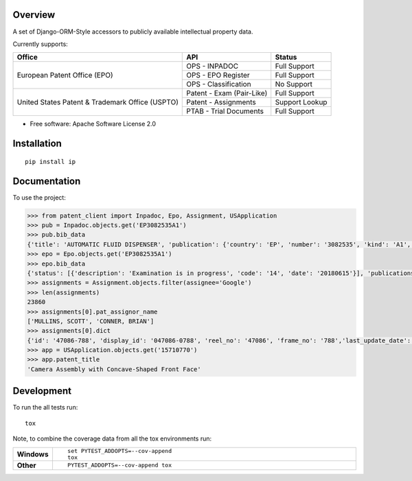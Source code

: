 Overview
========

.. start-badges

.. |codecov| image:: https://codecov.io/github/parkerhancock/python-ip/coverage.svg?branch=master
    :alt: Coverage Status
    :target: https://codecov.io/github/parkerhancock/python-ip

.. |version| image:: https://img.shields.io/pypi/v/ip.svg
    :alt: PyPI Package latest release
    :target: https://pypi.python.org/pypi/ip

.. |commits-since| image:: https://img.shields.io/github/commits-since/parkerhancock/python-ip/v0.0.1.svg
    :alt: Commits since latest release
    :target: https://github.com/parkerhancock/python-ip/compare/v0.0.1...master

.. |wheel| image:: https://img.shields.io/pypi/wheel/ip.svg
    :alt: PyPI Wheel
    :target: https://pypi.python.org/pypi/ip

.. |supported-versions| image:: https://img.shields.io/pypi/pyversions/ip.svg
    :alt: Supported versions
    :target: https://pypi.python.org/pypi/ip

.. |supported-implementations| image:: https://img.shields.io/pypi/implementation/ip.svg
    :alt: Supported implementations
    :target: https://pypi.python.org/pypi/ip


.. end-badges

A set of Django-ORM-Style accessors to publicly available intellectual property data.

Currently supports:

+---------------------------------------------------+---------------------------+-------------------+
| Office                                            |  API                      | Status            |
+===================================================+===========================+===================+
|European Patent Office (EPO)                       | OPS - INPADOC             | Full Support      |
|                                                   +---------------------------+-------------------+
|                                                   | OPS - EPO Register        | Full Support      |
|                                                   +---------------------------+-------------------+
|                                                   | OPS - Classification      | No Support        |
+---------------------------------------------------+---------------------------+-------------------+
|United States Patent & Trademark Office (USPTO)    | Patent - Exam (Pair-Like) | Full Support      |
|                                                   +---------------------------+-------------------+
|                                                   | Patent - Assignments      | Support Lookup    |
|                                                   +---------------------------+-------------------+
|                                                   | PTAB - Trial Documents    | Full Support      |
+---------------------------------------------------+---------------------------+-------------------+


* Free software: Apache Software License 2.0

Installation
============

::

    pip install ip

Documentation
=============


To use the project:

.. code-block:: python

    >>> from patent_client import Inpadoc, Epo, Assignment, USApplication
    >>> pub = Inpadoc.objects.get('EP3082535A1')
    >>> pub.bib_data
    {'title': 'AUTOMATIC FLUID DISPENSER', 'publication': {'country': 'EP', 'number': '3082535', 'kind': 'A1', 'date': '20161026'}, 'application': {'country': 'EP', 'number': '14833316', 'kind': 'A', 'date': None}, 'intl_class': ['A47K5/12AI', 'A47K5/122AI', 'B05B9/00AI', 'B05B9/08AI', 'B05B12/12AI'], 'cpc_class': ['A47K 5/1211', 'A47K 5/1217', 'A47K 5/122', 'B05B 9/002', 'B05B 9/0838', 'B05B 12/122'], 'priority_claims': ['201314137130', '2014071849'], 'applicants': ['TOASTER LABS, INC'], 'inventors': ['BUCKALTER, Amy, ', 'HADLEY, Jonathan, B, ', 'DIENER, Alexander, M, ', 'WILL, Kristin, M, ', 'MULLER, Lilac, ','SPENCE, Jeanine'], 'abstract': '', 'references_cited': []}
    >>> epo = Epo.objects.get('EP3082535A1')
    >>> epo.bib_data
    {'status': [{'description': 'Examination is in progress', 'code': '14', 'date': '20180615'}], 'publications': [{'country': 'WO', 'number': '2015095864', 'kind': 'A1', 'date': '20150625'}, {'country': 'EP', 'number': '3082535', 'kind': 'A1', 'date': '20161026'}], 'intl_class': ['A47K5/12, A47K5/122, B05B9/00, B05B9/08, B05B12/12'], 'applications': [{'country': 'EP', 'number': '14833316', 'date': '20141222'}, {'country': 'WO', 'number': 'WO2014US71849'}], 'filing_language': 'en', 'priority_claims': [{'kind': 'national', 'number': '201314137130', 'date': '20131220'}], 'applicants': [{'name': 'Toaster Labs, Inc.', 'address': '2212 Queen Anne Avenue N.\nSeattle, WA 98109\nUS'}], 'inventors': [{'name': 'BUCKALTER, Amy', 'address': '118 Galer Street\nSeattle, WA 98109\nUS'}, {'name': 'HADLEY, Jonathan, B.', 'address': '225 Logan Avenue 341\nRenton, WA 98057\nUS'}, {'name': 'DIENER, Alexander, M.', 'address': '2826 25th Avenue West\nSeattle, WA 98199\nUS'}, {'name': 'WILL, Kristin, M.', 'address': '3043 61st Street\nSeattle, WA 98107\nUS'}, {'name': 'MULLER, Lilac', 'address': '15719 165th Place NE\nWoodinville, WA 98072\nUS'}, {'name': 'SPENCE, Jeanine', 'address': '6513 NE 190th Street\nKenmore, WA 98028\nUS'}], 'designated_states': ['EP', 'AL', 'AT', 'BE', 'BG', 'CH', 'CY', 'CZ', 'DE', 'DK', 'EE', 'ES','FI', 'FR', 'GB', 'GR', 'HR', 'HU', 'IE', 'IS', 'IT', 'LI', 'LT', 'LU', 'LV', 'MC', 'MK', 'MT', 'NL', 'NO', 'PL', 'PT', 'RO', 'RS', 'SE', 'SI', 'SK', 'SM', 'TR'], 'title': 'AUTOMATIC FLUID DISPENSER', 'citations': [{'phase': 'international-search-report', 'office': 'EP', 'citation': {'country': 'FR', 'number': '2873048'}, 'category': 'XI', 'relevant_passages': '(OCEANIQUES SOC EN COMMANDITE S [FR]) [X] 1 * page  11, line  26  - page  19, line  3; figures 2,3 * [I] 4;'}, {'phase': 'international-search-report', 'office': 'EP', 'citation': {'country': 'US', 'number': '2004226962'}, 'category': 'YA', 'relevant_passages': '(MAZURSKY RICHARD [US], et al) [Y] 1-3 * paragraph  [0022]  - paragraph  [0033]; figures 1-7 * [A] 5-21;'}, {'phase': 'international-search-report', 'office': 'EP','citation': {'country': 'EP', 'number': '2225988'}, 'category': 'YA', 'relevant_passages': '(GOJO IND INC [US]) [Y] 1-3 * paragraph  [0010]  - paragraph  [0018]; figure - * [A] 5-21;'}, {'phase': 'international-search-report', 'office': 'EP', 'citation': {'country': 'US', 'number': '2012085780'}, 'category': 'A', 'relevant_passages': '(LANDAUER KONRAD [US]) [A] 1-21 * paragraph  [0026]  - paragraph  [0032]; figures 1-7 *'}]}
    >>> assignments = Assignment.objects.filter(assignee='Google')
    >>> len(assignments)
    23860
    >>> assignments[0].pat_assignor_name
    ['MULLINS, SCOTT', 'CONNER, BRIAN']
    >>> assignments[0].dict
    {'id': '47086-788', 'display_id': '047086-0788', 'reel_no': '47086', 'frame_no': '788','last_update_date': '2018-10-12', 'purge_indicator': 'N', 'recorded_date': '2018-10-05', 'page_count': '2', 'conveyance_text': 'ASSIGNMENT OF ASSIGNORS INTEREST (SEE DOCUMENT FOR DETAILS).', 'assignment_record_has_images': 'Y', 'attorney_dock_num': '104248-5226-US', 'corr_name': 'DOUGLAS J. CRISMAN', 'corr_address1': 'MORGAN, LEWIS & BOCKIUS', 'corr_address2': '1400 PAGE MILL ROAD', 'corr_address3': 'PALO ALTO, CA 94304', 'pat_assignor_earliest_ex_date': '2018-09-24', 'pat_assignor_name': ['MULLINS, SCOTT', 'CONNER, BRIAN'], 'pat_assignor_ex_date': ['2018-09-24', '2018-10-04'], 'pat_assignor_date_ack': ['0000-01-01T00:00:00Z', '0000-01-01T00:00:00Z'], 'pat_assignee_name': 'GOOGLE LLC', 'pat_assignee_address1': '1600 AMPHITHEATRE PARKWAY', 'pat_assignee_address2': None, 'pat_assignee_city': 'MOUNTAIN VIEW', 'pat_assignee_state': 'CALIFORNIA', 'pat_assignee_country_name': None, 'pat_assignee_postcode': '94043', 'invention_title': 'Camera Assembly with Concave-Shaped Front Face', 'invention_title_lang': 'en', 'appl_num': '15710770', 'filing_date': '2017-09-20', 'intl_publ_date': None, 'intl_reg_num': None, 'inventors': 'Mark Kraz, Kevin Edward Booth, Tyler Scott Wilson, Nicholas Webb, Jason Evans Goulden, William Dong, Jeffrey Law, Rochus Jacob, Adam Duckworth Mittleman, Oliver Mueller, Scott Mullins,Brian Conner', 'issue_date': None, 'pat_num': None, 'pct_num': None, 'publ_date': '2018-07-05', 'publ_num': '20180191929', 'pat_assignor_name_size': 2, 'pat_assignor_name_type_size': 2, 'pat_assignor_ex_date_size': 2, 'pat_assignor_date_ack_size': 2, 'pat_assignee_name_size': 2, 'pat_assignee_name_type_size': 0, 'pat_assignee_address1_size': 1, 'pat_assignee_address2_size': 1, 'pat_assignee_city_size': 1, 'pat_assignee_state_size': 1, 'pat_assignee_country_name_size': 1, 'pat_assignee_postcode_size': 1, 'invention_title_size': 1, 'invention_title_id_size': 1, 'invention_title_lang_size': 1, 'appl_num_size': 1, 'filing_date_size': 1, 'intl_publ_date_size': 1, 'intl_reg_num_size': 1, 'inventors_size': 1, 'issue_date_size': 1, 'pat_num_size': 1, 'pct_num_size': 1, 'publ_date_size': 1, 'publ_num_size': 1, 'invention_title_first': 'Camera Assembly with Concave-Shaped Front Face', 'invention_title_lang_first': 'en', 'appl_num_first': '15710770', 'filing_date_first': '2017-09-20', 'intl_publ_date_first': None, 'intl_reg_num_first': None, 'inventors_first': 'Mark Kraz, Kevin Edward Booth, Tyler Scott Wilson, Nicholas Webb, Jason Evans Goulden, William Dong, Jeffrey Law, Rochus Jacob, Adam Duckworth Mittleman, Oliver Mueller, Scott Mullins, Brian Conner', 'issue_date_first': None, 'pat_num_first': None, 'pct_num_first': None, 'publ_date_first': '2018-07-05', 'publ_num_first': '20180191929', 'pat_assignor_name_first': 'MULLINS, SCOTT', 'pat_assignee_name_first': 'GOOGLE LLC', '_version_': 1614157495418224640, 'image_url': 'http://legacy-assignments.uspto.gov/assignments/assignment-pat-047086-0788.pdf'}
    >>> app = USApplication.objects.get('15710770')
    >>> app.patent_title
    'Camera Assembly with Concave-Shaped Front Face'

Development
===========

To run the all tests run::

    tox

Note, to combine the coverage data from all the tox environments run:

.. list-table::
    :widths: 10 90
    :stub-columns: 1

    - - Windows
      - ::

            set PYTEST_ADDOPTS=--cov-append
            tox

    - - Other
      - ::

            PYTEST_ADDOPTS=--cov-append tox

